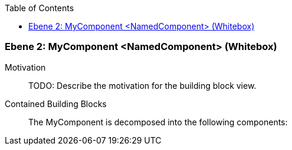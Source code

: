 // Begin Protected Region [[meta-data]]

// End Protected Region   [[meta-data]]

:toc:

[#4c58c842-d579-11ee-903e-9f564e4de07e]
=== Ebene 2: MyComponent <NamedComponent> (Whitebox)
Motivation::
// Begin Protected Region [[motivation]]
TODO: Describe the motivation for the building block view.
// End Protected Region   [[motivation]]

Contained Building Blocks::

The MyComponent is decomposed into the following components:


// Begin Protected Region [[4c58c842-d579-11ee-903e-9f564e4de07e,customText]]

// End Protected Region   [[4c58c842-d579-11ee-903e-9f564e4de07e,customText]]

// Actifsource ID=[803ac313-d64b-11ee-8014-c150876d6b6e,4c58c842-d579-11ee-903e-9f564e4de07e,Z9VmNSQARmPOvQav+uv1zZS4di0=]
